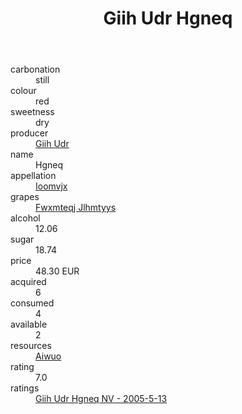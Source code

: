 :PROPERTIES:
:ID:                     14308685-54a9-443b-a0b9-caed1f7126b8
:END:
#+TITLE: Giih Udr Hgneq 

- carbonation :: still
- colour :: red
- sweetness :: dry
- producer :: [[id:38c8ce93-379c-4645-b249-23775ff51477][Giih Udr]]
- name :: Hgneq
- appellation :: [[id:15b70af5-e968-4e98-94c5-64021e4b4fab][Ioomvjx]]
- grapes :: [[id:c0f91d3b-3e5c-48d9-a47e-e2c90e3330d9][Fwxmteqj Jlhmtyys]]
- alcohol :: 12.06
- sugar :: 18.74
- price :: 48.30 EUR
- acquired :: 6
- consumed :: 4
- available :: 2
- resources :: [[id:47e01a18-0eb9-49d9-b003-b99e7e92b783][Aiwuo]]
- rating :: 7.0
- ratings :: [[id:7b35d6d8-5e1a-4c2d-9f68-fec77c1442e4][Giih Udr Hgneq NV - 2005-5-13]]


